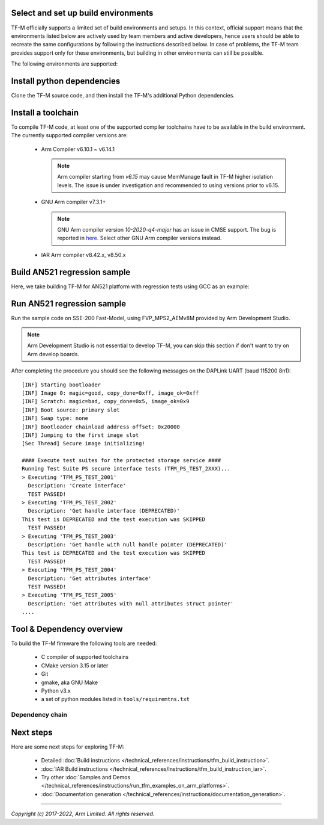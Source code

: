 ####################################
Select and set up build environments
####################################

TF-M officially supports a limited set of build environments and setups. In
this context, official support means that the environments listed below
are actively used by team members and active developers, hence users should
be able to recreate the same configurations by following the instructions
described below. In case of problems, the TF-M team provides support
only for these environments, but building in other environments can still be
possible.

The following environments are supported:

.. tabs::

    .. group-tab:: Linux

        1. version supported:

           Ubuntu 18.04 x64+

        2. install dependencies:

        .. code-block:: bash

            sudo apt-get install -y git curl wget build-essential libssl-dev python3 \
            python3-pip cmake make

        3. verify cmake version:

        .. code-block:: bash

            cmake --version

        .. note::

            Please download cmake 3.15 or later version from https://cmake.org/download/.

        4. add CMake path into environment:

        .. code-block:: bash

            export PATH=<CMake path>/bin:$PATH

    .. group-tab:: Windows

        1. version supported:

           Windows 10 x64

        2. install dependecies:

        - Git client latest version (https://git-scm.com/download/win)
        - CMake (`native Windows version <https://cmake.org/download/>`__)
        - GNU make (http://gnuwin32.sourceforge.net/packages/make.htm)
        - Python3 `(native Windows version) <https://www.python.org/downloads/>`__ and
          the pip package manager (from Python 3.4 it's included)

        3. add CMake path into environment:

        .. code-block:: bash

            set PATH=<CMake_Path>\bin;$PATH

###########################
Install python dependencies
###########################

Clone the TF-M source code, and then install the TF-M's additional Python
dependencies.

.. tabs::

    .. group-tab:: Linux

        1. get the TF-M source code:

        .. code-block:: bash

            cd <base folder>
            git clone https://git.trustedfirmware.org/TF-M/trusted-firmware-m.git

        2. TF-M's ``tools/requirements.txt`` file declares additional Python
           dependencies. Install them with ``pip3``:

        .. code-block:: bash

            pip3 install --upgrade pip
            cd trusted-firmware-m
            pip3 install -r tools/requirements.txt

    .. group-tab:: Windows

        1. get the TF-M source code:

        .. code-block:: bash

            cd <base folder>
            git clone https://git.trustedfirmware.org/TF-M/trusted-firmware-m.git

        2. TF-M's ``tools/requirements.txt`` file declares additional Python
           dependencies. Install them with ``pip3``:

        .. code-block:: bash

            cd trusted-firmware-m
            pip3 install -r tools\requirements.txt

###################
Install a toolchain
###################

To compile TF-M code, at least one of the supported compiler toolchains have to
be available in the build environment. The currently supported compiler
versions are:

    - Arm Compiler v6.10.1 ~ v6.14.1

      .. tabs::

          .. group-tab:: Linux

              - Download the standalone packages from `here <https://developer.arm.com/products/software-development-tools/compilers/arm-compiler/downloads/version-6>`__.
              - Add Arm Compiler into environment:

                .. code-block:: bash

                    export PATH=<ARM_CLANG_PATH>/bin:$PATH
                    export ARM_PRODUCT_PATH=<ARM_CLANG_PATH>/sw/mappings

              - Configure proper tool variant and license.

          .. group-tab:: Windows

              - Download the standalone packages from `here <https://developer.arm.com/products/software-development-tools/compilers/arm-compiler/downloads/version-6>`__.
              - Add Arm Compiler into environment:

                .. code-block:: bash

                    set PATH=<ARM_CLANG_PATH>\bin;$PATH
                    set ARM_PRODUCT_PATH=<ARM_CLANG_PATH>\sw\mappings

              - Configure proper tool variant and license.

      .. note::

          Arm compiler starting from *v6.15* may cause MemManage fault in TF-M
          higher isolation levels. The issue is under investigation and
          recommended to using versions prior to v6.15.

    - GNU Arm compiler v7.3.1+

      .. tabs::

          .. group-tab:: Linux

              - Download the GNU Arm compiler from `here <https://developer.arm.com/open-source/gnu-toolchain/gnu-rm/downloads>`__.
              - Add GNU Arm into environment:

                .. code-block:: bash

                    export PATH=<GNU_ARM_PATH>/bin:$PATH

          .. group-tab:: Windows

              - Download the GNU Arm compiler from `here <https://developer.arm.com/open-source/gnu-toolchain/gnu-rm/downloads>`__.
              - Add GNU Arm into environment:

                .. code-block:: bash

                    export PATH=<GNU_ARM_PATH>\bin;$PATH

      .. note::

          GNU Arm compiler version *10-2020-q4-major* has an issue in CMSE
          support. The bug is reported in `here <https://gcc.gnu.org/bugzilla/show_bug.cgi?id=99157>`__.
          Select other GNU Arm compiler versions instead.

    - IAR Arm compiler v8.42.x, v8.50.x

      .. tabs::

          .. group-tab:: Linux

              - Download IAR build tools from `here <https://www.iar.com/iar-embedded-workbench/build-tools-for-linux/>`__.
              - Add IAR Arm compiler into environment:

                .. code-block:: bash

                    export PATH=<IAR_COMPILER_PATH>/bin:$PATH

          .. group-tab:: Windows

              - Download IAR build tools from `here <https://www.iar.com/iar-embedded-workbench/#!?architecture=Arm>`__.
              - Add IAR Arm compiler into environment:

                .. code-block:: bash

                    export PATH=<IAR_COMPILER_PATH>\bin;$PATH

#############################
Build AN521 regression sample
#############################

Here, we take building TF-M for AN521 platform with regression tests using GCC
as an example:

.. tabs::

    .. group-tab:: Linux

        .. code-block:: bash

            cd trusted-firmware-m
            cmake -S . -B cmake_build -DTFM_PLATFORM=arm/mps2/an521 -DTFM_TOOLCHAIN_FILE=toolchain_GNUARM.cmake -DCMAKE_BUILD_TYPE=Debug -DTEST_S=ON -DTEST_NS=ON
            cmake --build cmake_build -- install

        Alternately using traditional cmake syntax

        .. code-block:: bash

            cd trusted-firmware-m
            mkdir cmake_build
            cd cmake_build
            cmake .. -DTFM_PLATFORM=arm/mps2/an521 -DTFM_TOOLCHAIN_FILE=../toolchain_GNUARM.cmake -DTEST_S=ON -DTEST_NS=ON
            make install

    .. group-tab:: Windows

        .. code-block:: bash

            cd trusted-firmware-m
            cmake -G"Unix Makefiles" -S . -B cmake_build -DTFM_PLATFORM=arm/mps2/an521 -DTFM_TOOLCHAIN_FILE=toolchain_GNUARM.cmake -DCMAKE_BUILD_TYPE=Debug -DTEST_S=ON -DTEST_NS=ON
            cmake --build cmake_build -- install

        Alternately using traditional cmake syntax

        .. code-block:: bash

            cd trusted-firmware-m
            mkdir cmake_build
            cd cmake_build
            cmake -G"Unix Makefiles" .. -DTFM_PLATFORM=arm/mps2/an521 -DTFM_TOOLCHAIN_FILE=../toolchain_GNUARM.cmake -DTEST_S=ON -DTEST_NS=ON
            make install


        .. note::
           The latest Windows support long paths, but if you are less lucky
           then you can reduce paths by moving the build directory closer to
           the root, using the 'out of tree' build.
           For example to build in ``C:\build`` folder you can:

           .. code-block:: bash

               cd trusted-firmware-m
               cmake -G"Unix Makefiles" -S . -B C:/build -DTFM_PLATFORM=arm/mps2/an521 -DTFM_TOOLCHAIN_FILE=toolchain_GNUARM.cmake -DCMAKE_BUILD_TYPE=Debug -DTEST_S=ON -DTEST_NS=ON
               cmake --build C:/build -- install


###########################
Run AN521 regression sample
###########################

Run the sample code on SSE-200 Fast-Model, using FVP_MPS2_AEMv8M provided by
Arm Development Studio.

.. note::

    Arm Development Studio is not essential to develop TF-M, you can skip this
    section if don't want to try on Arm develop boards.

.. tabs::

    .. group-tab:: Linux

        1. install Arm Development Studio to get the fast-model.

           Download Arm Development Studio from `here <https://developer.arm.com/tools-and-software/embedded/arm-development-studio>`__.

        2. Add ``bl2.axf`` and ``tfm_s_ns_signed.bin`` to symbol files in Debug
           Configuration menu.

        .. code-block:: bash

            <DS_PATH>/sw/models/bin/FVP_MPS2_AEMv8M  \
            --parameter fvp_mps2.platform_type=2 \
            --parameter cpu0.baseline=0 \
            --parameter cpu0.INITVTOR_S=0x10000000 \
            --parameter cpu0.semihosting-enable=0 \
            --parameter fvp_mps2.DISABLE_GATING=0 \
            --parameter fvp_mps2.telnetterminal0.start_telnet=1 \
            --parameter fvp_mps2.telnetterminal1.start_telnet=0 \
            --parameter fvp_mps2.telnetterminal2.start_telnet=0 \
            --parameter fvp_mps2.telnetterminal0.quiet=0 \
            --parameter fvp_mps2.telnetterminal1.quiet=1 \
            --parameter fvp_mps2.telnetterminal2.quiet=1 \
            --application cpu0=<build_dir>/bin/bl2.axf \
            --data cpu0=<build_dir>/bin/tfm_s_ns_signed.bin@0x10080000

    .. group-tab:: Windows

        1. install Arm Development Studio to get the fast-model.

           Download Arm Development Studio from `here <https://developer.arm.com/tools-and-software/embedded/arm-development-studio>`__.

        2. Add ``bl2.axf`` and ``tfm_s_ns_signed.bin`` to symbol files in Debug
           Configuration menu.

        .. code-block:: bash

            <DS_PATH>\sw\models\bin\FVP_MPS2_AEMv8M  \
            --parameter fvp_mps2.platform_type=2 \
            --parameter cpu0.baseline=0 \
            --parameter cpu0.INITVTOR_S=0x10000000 \
            --parameter cpu0.semihosting-enable=0 \
            --parameter fvp_mps2.DISABLE_GATING=0 \
            --parameter fvp_mps2.telnetterminal0.start_telnet=1 \
            --parameter fvp_mps2.telnetterminal1.start_telnet=0 \
            --parameter fvp_mps2.telnetterminal2.start_telnet=0 \
            --parameter fvp_mps2.telnetterminal0.quiet=0 \
            --parameter fvp_mps2.telnetterminal1.quiet=1 \
            --parameter fvp_mps2.telnetterminal2.quiet=1 \
            --application cpu0=<build_dir>/bin/bl2.axf \
            --data cpu0=<build_dir>/bin/tfm_s_ns_signed.bin@0x10080000

After completing the procedure you should see the following messages on the
DAPLink UART (baud 115200 8n1)::

    [INF] Starting bootloader
    [INF] Image 0: magic=good, copy_done=0xff, image_ok=0xff
    [INF] Scratch: magic=bad, copy_done=0x5, image_ok=0x9
    [INF] Boot source: primary slot
    [INF] Swap type: none
    [INF] Bootloader chainload address offset: 0x20000
    [INF] Jumping to the first image slot
    [Sec Thread] Secure image initializing!

    #### Execute test suites for the protected storage service ####
    Running Test Suite PS secure interface tests (TFM_PS_TEST_2XXX)...
    > Executing 'TFM_PS_TEST_2001'
      Description: 'Create interface'
      TEST PASSED!
    > Executing 'TFM_PS_TEST_2002'
      Description: 'Get handle interface (DEPRECATED)'
    This test is DEPRECATED and the test execution was SKIPPED
      TEST PASSED!
    > Executing 'TFM_PS_TEST_2003'
      Description: 'Get handle with null handle pointer (DEPRECATED)'
    This test is DEPRECATED and the test execution was SKIPPED
      TEST PASSED!
    > Executing 'TFM_PS_TEST_2004'
      Description: 'Get attributes interface'
      TEST PASSED!
    > Executing 'TFM_PS_TEST_2005'
      Description: 'Get attributes with null attributes struct pointer'
    ....

##########################
Tool & Dependency overview
##########################

To build the TF-M firmware the following tools are needed:

   - C compiler of supported toolchains
   - CMake version 3.15 or later
   - Git
   - gmake, aka GNU Make
   - Python v3.x
   - a set of python modules listed in ``tools/requiremtns.txt``

Dependency chain
----------------

.. uml::

   @startuml
    skinparam state {
      BackgroundColor #92AEE0
      FontColor black
      FontSize 16
      AttributeFontColor black
      AttributeFontSize 16
    }
    state fw as "Firmware" : TF-M binary
    state c_comp as "C Compiler" : C99
    state python as "Python" : v3.x

    fw --> c_comp
    fw --> CMake
    CMake --> gmake
    CMake --> Ninja
    fw --> cryptography
    fw --> pyasn1
    fw --> yaml
    fw --> jinja2
    fw --> cbor2
    fw --> click
    fw --> imgtool
    c_comp --> GCC
    c_comp --> CLANG
    c_comp --> IAR
    cryptography --> python
    pyasn1 --> python
    yaml --> python
    jinja2 --> python
    cbor2 --> python
    click --> python
    imgtool --> python
   @enduml

##########
Next steps
##########

Here are some next steps for exploring TF-M:

    - Detailed :doc:`Build instructions </technical_references/instructions/tfm_build_instruction>`.
    - :doc:`IAR Build instructions </technical_references/instructions/tfm_build_instruction_iar>`.
    - Try other :doc:`Samples and Demos </technical_references/instructions/run_tfm_examples_on_arm_platforms>`.
    - :doc:`Documentation generation </technical_references/instructions/documentation_generation>`.

--------------

*Copyright (c) 2017-2022, Arm Limited. All rights reserved.*
